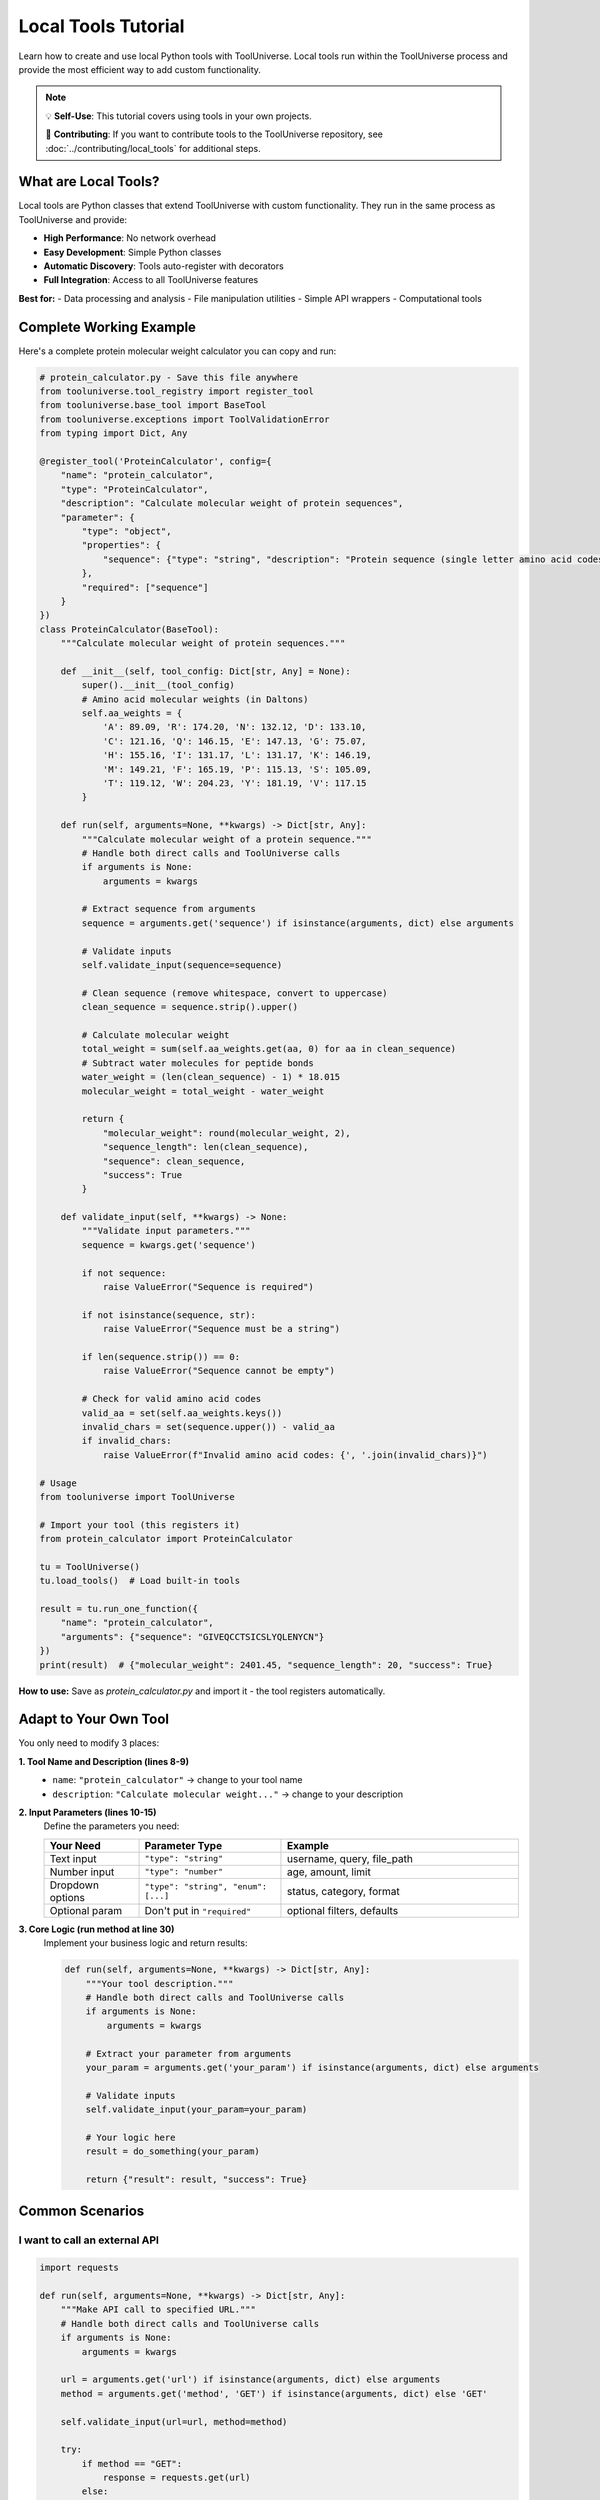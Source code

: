 Local Tools Tutorial
====================

Learn how to create and use local Python tools with ToolUniverse. Local tools run within the ToolUniverse process and provide the most efficient way to add custom functionality.

.. note::
   💡 **Self-Use**: This tutorial covers using tools in your own projects.
   
   🚀 **Contributing**: If you want to contribute tools to the ToolUniverse repository, see :doc:`../contributing/local_tools` for additional steps.

What are Local Tools?
---------------------

Local tools are Python classes that extend ToolUniverse with custom functionality. They run in the same process as ToolUniverse and provide:

- **High Performance**: No network overhead
- **Easy Development**: Simple Python classes
- **Automatic Discovery**: Tools auto-register with decorators
- **Full Integration**: Access to all ToolUniverse features

**Best for:**
- Data processing and analysis
- File manipulation utilities
- Simple API wrappers
- Computational tools

Complete Working Example
-------------------------

Here's a complete protein molecular weight calculator you can copy and run:

.. code-block:: python

   # protein_calculator.py - Save this file anywhere
   from tooluniverse.tool_registry import register_tool
   from tooluniverse.base_tool import BaseTool
   from tooluniverse.exceptions import ToolValidationError
   from typing import Dict, Any

   @register_tool('ProteinCalculator', config={
       "name": "protein_calculator",
       "type": "ProteinCalculator",
       "description": "Calculate molecular weight of protein sequences",
       "parameter": {
           "type": "object",
           "properties": {
               "sequence": {"type": "string", "description": "Protein sequence (single letter amino acid codes)"}
           },
           "required": ["sequence"]
       }
   })
   class ProteinCalculator(BaseTool):
       """Calculate molecular weight of protein sequences."""

       def __init__(self, tool_config: Dict[str, Any] = None):
           super().__init__(tool_config)
           # Amino acid molecular weights (in Daltons)
           self.aa_weights = {
               'A': 89.09, 'R': 174.20, 'N': 132.12, 'D': 133.10,
               'C': 121.16, 'Q': 146.15, 'E': 147.13, 'G': 75.07,
               'H': 155.16, 'I': 131.17, 'L': 131.17, 'K': 146.19,
               'M': 149.21, 'F': 165.19, 'P': 115.13, 'S': 105.09,
               'T': 119.12, 'W': 204.23, 'Y': 181.19, 'V': 117.15
           }

       def run(self, arguments=None, **kwargs) -> Dict[str, Any]:
           """Calculate molecular weight of a protein sequence."""
           # Handle both direct calls and ToolUniverse calls
           if arguments is None:
               arguments = kwargs
           
           # Extract sequence from arguments
           sequence = arguments.get('sequence') if isinstance(arguments, dict) else arguments
           
           # Validate inputs
           self.validate_input(sequence=sequence)

           # Clean sequence (remove whitespace, convert to uppercase)
           clean_sequence = sequence.strip().upper()

           # Calculate molecular weight
           total_weight = sum(self.aa_weights.get(aa, 0) for aa in clean_sequence)
           # Subtract water molecules for peptide bonds
           water_weight = (len(clean_sequence) - 1) * 18.015
           molecular_weight = total_weight - water_weight

           return {
               "molecular_weight": round(molecular_weight, 2),
               "sequence_length": len(clean_sequence),
               "sequence": clean_sequence,
               "success": True
           }

       def validate_input(self, **kwargs) -> None:
           """Validate input parameters."""
           sequence = kwargs.get('sequence')

           if not sequence:
               raise ValueError("Sequence is required")

           if not isinstance(sequence, str):
               raise ValueError("Sequence must be a string")

           if len(sequence.strip()) == 0:
               raise ValueError("Sequence cannot be empty")

           # Check for valid amino acid codes
           valid_aa = set(self.aa_weights.keys())
           invalid_chars = set(sequence.upper()) - valid_aa
           if invalid_chars:
               raise ValueError(f"Invalid amino acid codes: {', '.join(invalid_chars)}")

   # Usage
   from tooluniverse import ToolUniverse

   # Import your tool (this registers it)
   from protein_calculator import ProteinCalculator

   tu = ToolUniverse()
   tu.load_tools()  # Load built-in tools

   result = tu.run_one_function({
       "name": "protein_calculator",
       "arguments": {"sequence": "GIVEQCCTSICSLYQLENYCN"}
   })
   print(result)  # {"molecular_weight": 2401.45, "sequence_length": 20, "success": True}

**How to use:**
Save as `protein_calculator.py` and import it - the tool registers automatically.

Adapt to Your Own Tool
----------------------

You only need to modify 3 places:

**1. Tool Name and Description (lines 8-9)**
   - ``name``: ``"protein_calculator"`` → change to your tool name
   - ``description``: ``"Calculate molecular weight..."`` → change to your description
   
**2. Input Parameters (lines 10-15)**
   Define the parameters you need:
   
   .. list-table::
      :header-rows: 1
      :widths: 20 30 50

      * - Your Need
        - Parameter Type
        - Example
      * - Text input
        - ``"type": "string"``
        - username, query, file_path
      * - Number input
        - ``"type": "number"``
        - age, amount, limit
      * - Dropdown options
        - ``"type": "string", "enum": [...]``
        - status, category, format
      * - Optional param
        - Don't put in ``"required"``
        - optional filters, defaults

**3. Core Logic (run method at line 30)**
   Implement your business logic and return results:
   
   .. code-block:: python

      def run(self, arguments=None, **kwargs) -> Dict[str, Any]:
          """Your tool description."""
          # Handle both direct calls and ToolUniverse calls
          if arguments is None:
              arguments = kwargs
          
          # Extract your parameter from arguments
          your_param = arguments.get('your_param') if isinstance(arguments, dict) else arguments
          
          # Validate inputs
          self.validate_input(your_param=your_param)

          # Your logic here
          result = do_something(your_param)

          return {"result": result, "success": True}

Common Scenarios
----------------

I want to call an external API
~~~~~~~~~~~~~~~~~~~~~~~~~~~~~~~

.. code-block:: python

   import requests

   def run(self, arguments=None, **kwargs) -> Dict[str, Any]:
       """Make API call to specified URL."""
       # Handle both direct calls and ToolUniverse calls
       if arguments is None:
           arguments = kwargs
       
       url = arguments.get('url') if isinstance(arguments, dict) else arguments
       method = arguments.get('method', 'GET') if isinstance(arguments, dict) else 'GET'
       
       self.validate_input(url=url, method=method)

       try:
           if method == "GET":
               response = requests.get(url)
           else:
               response = requests.post(url)

           response.raise_for_status()
           return {"data": response.json(), "success": True}
       except Exception as e:
           return {"error": str(e), "success": False}

I want to process files
~~~~~~~~~~~~~~~~~~~~~~~

.. code-block:: python

   def run(self, arguments=None, **kwargs) -> Dict[str, Any]:
       """Process file based on specified operation."""
       # Handle both direct calls and ToolUniverse calls
       if arguments is None:
           arguments = kwargs
       
       file_path = arguments.get('file_path') if isinstance(arguments, dict) else arguments
       operation = arguments.get('operation', 'read') if isinstance(arguments, dict) else 'read'
       
       self.validate_input(file_path=file_path, operation=operation)

       try:
           with open(file_path, 'r') as f:
               content = f.read()

           if operation == "analyze":
               result = {"lines": len(content.split('\n')), "chars": len(content)}
           else:
               result = {"content": content}

           return {"result": result, "success": True}
       except Exception as e:
           return {"error": str(e), "success": False}

I want to use API keys (environment variables)
~~~~~~~~~~~~~~~~~~~~~~~~~~~~~~~~~~~~~~~~~~~~~~~

Add to your config:

.. code-block:: python

   @register_tool('MyAPITool', config={
       "name": "my_api_tool",
       "description": "Tool that uses API keys",
       "parameter": {
           "type": "object",
           "properties": {
               "query": {"type": "string", "description": "Search query"}
           },
           "required": ["query"]
       },
       "settings": {  # ← Add this section
           "api_key": "env:MY_API_KEY",  # ← Reference environment variable
           "base_url": "https://api.example.com"
       }
   })

Then in your run method:

.. code-block:: python

   def __init__(self, tool_config: Dict[str, Any] = None):
       super().__init__(tool_config)
       self.api_key = self.config.get("settings", {}).get("api_key")
       self.base_url = self.config.get("settings", {}).get("base_url")

I want custom error handling
~~~~~~~~~~~~~~~~~~~~~~~~~~~~~

.. code-block:: python

   def run(self, arguments=None, **kwargs) -> Dict[str, Any]:
       """Execute with proper error handling."""
       # Handle both direct calls and ToolUniverse calls
       if arguments is None:
           arguments = kwargs
       
       param = arguments.get('param') if isinstance(arguments, dict) else arguments
       
       try:
           # Validate inputs first
           self.validate_input(param=param)

           # Your tool logic here
           result = self.process_data(param)
           return {"result": result, "success": True}

       except ValueError as e:
           # Input validation errors
           return {"error": f"Invalid input: {str(e)}", "success": False}
       except requests.RequestException as e:
           # Network errors
           return {"error": f"Network error: {str(e)}", "success": False}
       except Exception as e:
           # Unexpected errors
           return {"error": f"Unexpected error: {str(e)}", "success": False}

Troubleshooting
---------------

Tool not found
~~~~~~~~~~~~~~

- Is the tool file imported? (need to ``import`` or run directly)
- Is the ``@register_tool`` decorator used correctly?
- Is ToolUniverse instantiated after tool import?

Parameter errors
~~~~~~~~~~~~~~~~

- Do ``"parameter"`` definitions in config match ``run()`` method parameters?
- Are required parameters listed in ``"required"`` array?
- Are parameter types (``string``/``number``/``object``) correct?

Execution failures
~~~~~~~~~~~~~~~~~~

- Does the class inherit from ``BaseTool``?
- Does ``__init__`` call ``super().__init__(tool_config)``?
- Does ``run()`` return a dict with ``"success"`` field?
- Is ``validate_input()`` implemented for parameter validation?

Next Steps
----------

Now that you can create local tools:

* 🔗 **Remote Tools**: :doc:`../remote_tools/tutorial` - Learn about remote tool integration
* 🚀 **Contributing**: :doc:`../contributing/local_tools` - Submit your tools to ToolUniverse
* 🤖 **AI Integration**: :doc:`../guide/building_ai_scientists/mcp_integration` - Connect your tools with AI assistants
* 🔬 **Scientific Workflows**: :doc:`../guide/scientific_workflows` - Build research pipelines

.. tip::
   **Development tip**: Start simple, test thoroughly, and gradually add complexity. The ToolUniverse community is here to help if you get stuck!

